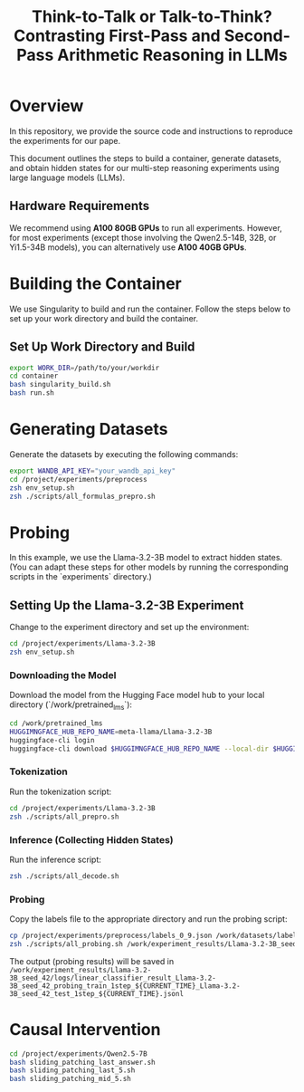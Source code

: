 #+TITLE: Think-to-Talk or Talk-to-Think? Contrasting First-Pass and Second-Pass Arithmetic Reasoning in LLMs

* Overview
In this repository, we provide the source code and instructions to reproduce the experiments for our pape.

This document outlines the steps to build a container, generate datasets, and obtain hidden states for our multi-step reasoning experiments using large language models (LLMs).

** Hardware Requirements
We recommend using **A100 80GB GPUs** to run all experiments. However, for most experiments (except those involving the Qwen2.5-14B, 32B, or Yi1.5-34B models), you can alternatively use **A100 40GB GPUs**.

* Building the Container
We use Singularity to build and run the container. Follow the steps below to set up your work directory and build the container.

** Set Up Work Directory and Build
#+BEGIN_SRC bash
export WORK_DIR=/path/to/your/workdir
cd container
bash singularity_build.sh
bash run.sh
#+END_SRC

* Generating Datasets
Generate the datasets by executing the following commands:

#+BEGIN_SRC bash
export WANDB_API_KEY="your_wandb_api_key"
cd /project/experiments/preprocess
zsh env_setup.sh
zsh ./scripts/all_formulas_prepro.sh
#+END_SRC

* Probing
In this example, we use the Llama-3.2-3B model to extract hidden states. (You can adapt these steps for other models by running the corresponding scripts in the `experiments` directory.)

** Setting Up the Llama-3.2-3B Experiment
Change to the experiment directory and set up the environment:

#+BEGIN_SRC bash
cd /project/experiments/Llama-3.2-3B
zsh env_setup.sh
#+END_SRC

*** Downloading the Model
Download the model from the Hugging Face model hub to your local directory (`/work/pretrained_lms`):

#+BEGIN_SRC bash
cd /work/pretrained_lms
HUGGIMNGFACE_HUB_REPO_NAME=meta-llama/Llama-3.2-3B
huggingface-cli login
huggingface-cli download $HUGGIMNGFACE_HUB_REPO_NAME --local-dir $HUGGIMNGFACE_HUB_REPO_NAME
#+END_SRC

*** Tokenization
Run the tokenization script:

#+BEGIN_SRC bash
cd /project/experiments/Llama-3.2-3B
zsh ./scripts/all_prepro.sh
#+END_SRC

*** Inference (Collecting Hidden States)
Run the inference script:

#+BEGIN_SRC bash
zsh ./scripts/all_decode.sh
#+END_SRC

*** Probing
Copy the labels file to the appropriate directory and run the probing script:

#+BEGIN_SRC bash
cp /project/experiments/preprocess/labels_0_9.json /work/datasets/labels/
zsh ./scripts/all_probing.sh /work/experiment_results/Llama-3.2-3B_seed_42/logs
#+END_SRC
The output (probing results) will be saved in ~/work/experiment_results/Llama-3.2-3B_seed_42/logs/linear_classifier_result_Llama-3.2-3B_seed_42_probing_train_1step_${CURRENT_TIME}_Llama-3.2-3B_seed_42_test_1step_${CURRENT_TIME}.jsonl~


* Causal Intervention
#+BEGIN_SRC bash
cd /project/experiments/Qwen2.5-7B
bash sliding_patching_last_answer.sh
bash sliding_patching_last_5.sh
bash sliding_patching_mid_5.sh
#+END_SRC
